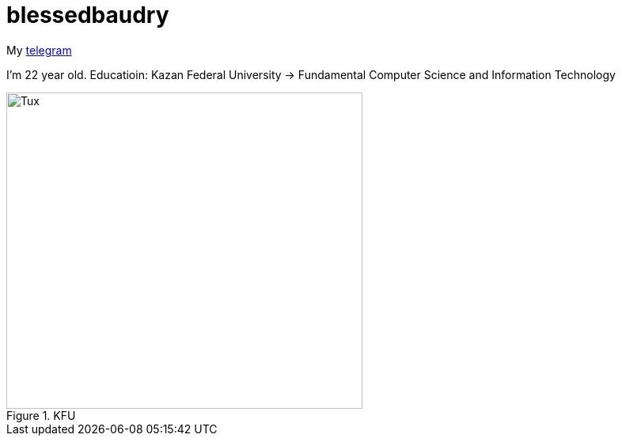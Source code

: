 = blessedbaudry

My https://t.me/AndreyBodryagin[telegram]

I'm 22 year old.
Educatioin: Kazan Federal University -> Fundamental Computer Science and Information Technology


.KFU
image::https://upload.wikimedia.org/wikipedia/commons/thumb/7/7d/Kazan_Federal_University_Logo.jpg/1024px-Kazan_Federal_University_Logo.jpg[Tux,450,400]